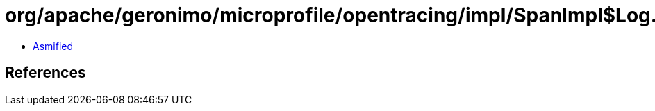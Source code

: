= org/apache/geronimo/microprofile/opentracing/impl/SpanImpl$Log.class

 - link:SpanImpl$Log-asmified.java[Asmified]

== References

